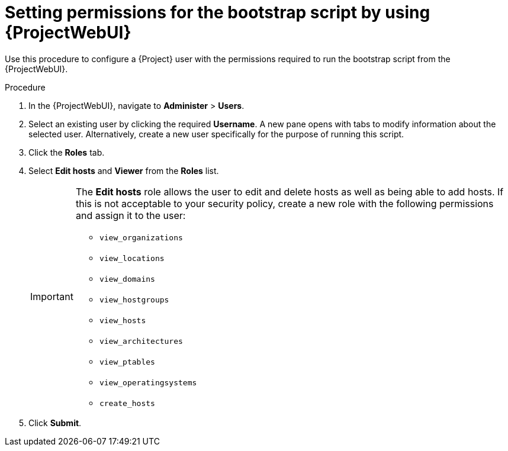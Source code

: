 :_mod-docs-content-type: PROCEDURE

[id="setting-permissions-for-the-bootstrap-script-by-using-web-ui"]
= Setting permissions for the bootstrap script by using {ProjectWebUI}

Use this procedure to configure a {Project} user with the permissions required to run the bootstrap script from the {ProjectWebUI}.

.Procedure
. In the {ProjectWebUI}, navigate to *Administer* > *Users*.
. Select an existing user by clicking the required *Username*.
A new pane opens with tabs to modify information about the selected user.
Alternatively, create a new user specifically for the purpose of running this script.
. Click the *Roles* tab.
. Select *Edit hosts* and *Viewer* from the *Roles* list.
+
[IMPORTANT]
====
The *Edit hosts* role allows the user to edit and delete hosts as well as being able to add hosts.
If this is not acceptable to your security policy, create a new role with the following permissions and assign it to the user:

* `view_organizations`
* `view_locations`
* `view_domains`
* `view_hostgroups`
* `view_hosts`
* `view_architectures`
* `view_ptables`
* `view_operatingsystems`
* `create_hosts`
====
. Click *Submit*.
